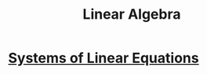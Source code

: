 :PROPERTIES:
:ID:       fb3e09f0-0076-4a4f-b0f1-e11d7e8e3414
:END:
#+title: Linear Algebra

* [[id:fa6f8d77-82c7-4fa8-b8c1-85b823ae4ad2][Systems of Linear Equations]]
